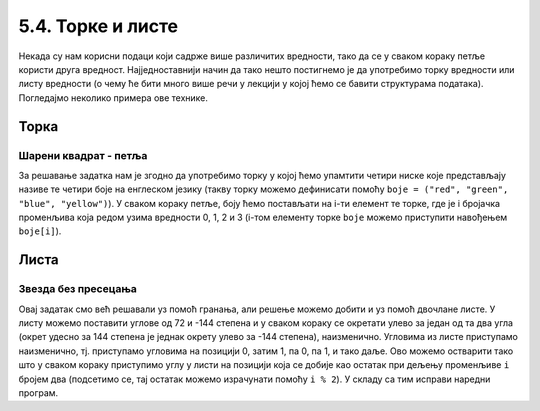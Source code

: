 5.4. Торке и листе
##################

Некада су нам корисни подаци који садрже више различитих вредности,
тако да се у сваком кораку петље користи друга вредност.
Најједноставнији начин да тако нешто постигнемо је да употребимо торку вредности
или листу вредности (о чему ће бити много више речи у лекцији у којој
ћемо се бавити структурама података). Погледајмо неколико примера ове
технике.

Торка
-----

Шарени квадрат - петља
''''''''''''''''''''''

.. questionnote::

   Допуни претходни програм тако да црта шарени квадрат, чије су боје
   страница редом црвена, зелена, плава и жута.

За решавање задатка нам је згодно да употребимо торку у којој ћемо
упамтити четири ниске које представљају називе те четири боје на
енглеском језику (такву торку можемо дефинисати помоћу ``boje =
("red", "green", "blue", "yellow")``).  У сваком кораку петље, боју
ћемо постављати на i-ти елемент те торке, где је i бројачка променљива
која редом узима вредности 0, 1, 2 и 3 (i-том елементу торке ``boje``
можемо приступити навођењем ``boje[i]``).

.. learnmorenote::
    На пример, када кажемо boje[0], то ће се односити на први елемент у торци тј. у нашем конкретном 
    случају то је црвена боја "red".

.. activecode:: корњача_шарени_квадрат
   :nocodelens:
   :enablecopy:

   import turtle
   boje = ("red", "green", "blue", "yellow")
   for i in range(4):      # ponovi 4 puta:
       turtle.color(boje[i]) #   postavi boju na i-ti element torke boja
       turtle.forward(100)   #   idi napred 100 koraka
       turtle.left(90)       #   okreni se nalevo za 90 stepeni


Листа
-----

Звезда без пресецања
''''''''''''''''''''

.. questionnote::

   Напиши програм у којем корњача црта звезду без цртања унутрашњег
   петогула, као на следећој слици.

   .. image:: ../../_images/kornjaca-zvezda.png
      :align: center

Овај задатак смо већ решавали уз помоћ гранања, али решење можемо
добити и уз помоћ двочлане листе. У листу можемо поставити углове од
72 и -144 степена и у сваком кораку се окретати улево за један од та
два угла (окрет удесно за 144 степена је једнак окрету улево за -144
степена), наизменично. Угловима из листе приступамо наизменично,
тј. приступамо угловима на позицији 0, затим 1, па 0, па 1, и тако
даље. Ово можемо остварити тако што у сваком кораку приступимо углу у
листи на позицији која се добије као остатак при дељењу променљиве
``i`` бројем два (подсетимо се, тај остатак можемо израчунати помоћу
``i % 2``).  У складу са тим исправи наредни програм.

.. activecode:: корњача_петокрака_2
   :nocodelens:
   :enablecopy:
   :playtask:

   import turtle
   uglovi = (0, 0)
   for i in range(10):          # ponovi 10 puta:
       turtle.forward(40)         #    idi napred 40 koraka
       turtle.left(uglovi[0])     #    okreni se ulevo za naredni od dva ugla iz liste
   ====
   import turtle
   uglovi = (72, -144)
   for i in range(10):          # ponovi 10 puta:
       turtle.forward(40)         #    idi napred 40 koraka
       turtle.left(uglovi[i % 2]) #    okreni se ulevo za naredni od dva ugla iz liste

.. reveal:: корњача_петокрака_прикажи_решење
    :showtitle: Прикажи решење
    :hidetitle: Сакриј решење

    .. activecode:: корњача_петокрака_решење_2
       :nocodelens:

       import turtle
       uglovi = (72, -144)
       for i in range(10):          # ponovi 10 puta:
           turtle.forward(40)         #    idi napred 40 koraka
           turtle.left(uglovi[i % 2]) #    okreni se ulevo za naredni od dva ugla iz liste

